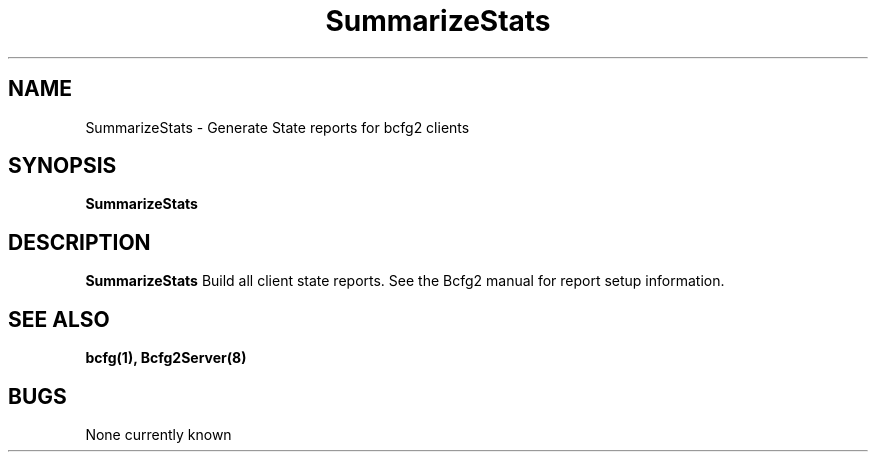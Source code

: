 .TH "SummarizeStats" 8
.SH NAME
SummarizeStats \- Generate State reports for bcfg2 clients
.SH SYNOPSIS
.B SummarizeStats
.SH DESCRIPTION
.PP
.B SummarizeStats
Build all client state reports. See the Bcfg2 manual for report setup information.
.SH "SEE ALSO"
.BR bcfg(1),
.BR Bcfg2Server(8)
.SH "BUGS"
None currently known